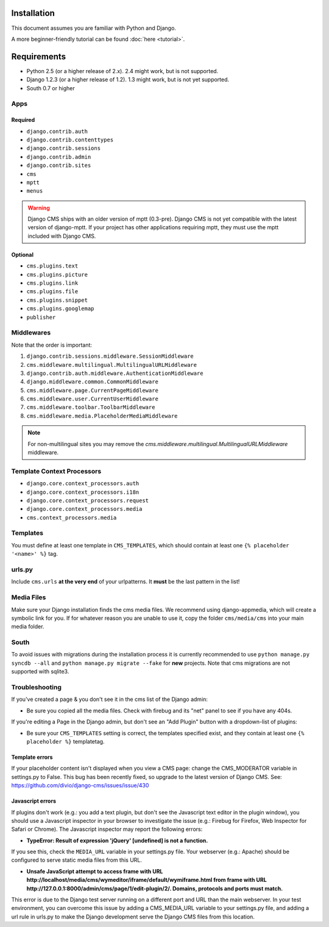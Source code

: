 Installation
============

This document assumes you are familiar with Python and Django.

A more beginner-friendly tutorial can be found :doc:`here <tutorial>`.

Requirements
============

* Python 2.5 (or a higher release of 2.x). 2.4 might work, but is not supported.
* Django 1.2.3 (or a higher release of 1.2). 1.3 might work, but is not yet
  supported.
* South 0.7 or higher

Apps
----

Required
~~~~~~~~

* ``django.contrib.auth``
* ``django.contrib.contenttypes``
* ``django.contrib.sessions``
* ``django.contrib.admin``
* ``django.contrib.sites``
* ``cms``
* ``mptt``
* ``menus``

.. warning:: Django CMS ships with an older version of mptt (0.3-pre). Django
    CMS is not yet compatible with the latest version of django-mptt. If your
    project has other applications requiring mptt, they must use the mptt
    included with Django CMS.

Optional
~~~~~~~~

* ``cms.plugins.text``
* ``cms.plugins.picture``
* ``cms.plugins.link``
* ``cms.plugins.file``
* ``cms.plugins.snippet``
* ``cms.plugins.googlemap``
* ``publisher``


Middlewares
-----------

Note that the order is important:

#. ``django.contrib.sessions.middleware.SessionMiddleware``
#. ``cms.middleware.multilingual.MultilingualURLMiddleware``
#. ``django.contrib.auth.middleware.AuthenticationMiddleware``
#. ``django.middleware.common.CommonMiddleware``
#. ``cms.middleware.page.CurrentPageMiddleware``
#. ``cms.middleware.user.CurrentUserMiddleware``
#. ``cms.middleware.toolbar.ToolbarMiddleware``
#. ``cms.middleware.media.PlaceholderMediaMiddleware``

.. note:: For non-multilingual sites you may remove the
          `cms.middleware.multilingual.MultilingualURLMiddleware` middleware.

Template Context Processors
---------------------------

* ``django.core.context_processors.auth``
* ``django.core.context_processors.i18n``
* ``django.core.context_processors.request``
* ``django.core.context_processors.media``
* ``cms.context_processors.media``

Templates
---------

You must define at least one template in ``CMS_TEMPLATES``, which should
contain at least one ``{% placeholder '<name>' %}`` tag.

urls.py
-------

Include ``cms.urls`` **at the very end** of your urlpatterns. It **must** be the
last pattern in the list!

Media Files
-----------

Make sure your Django installation finds the cms media files. We recommend
using django-appmedia, which will create a symbolic link for you. If
for whatever reason you are unable to use it, copy the folder ``cms/media/cms``
into your main media folder.

South
-----

To avoid issues with migrations during the installation process it is currently
recommended to use ``python manage.py syncdb --all`` and
``python manage.py migrate --fake`` for **new** projects. Note that cms
migrations are not supported with sqlite3.


Troubleshooting
---------------

If you've created a page & you don't see it in the cms list of the Django admin:

- Be sure you copied all the media files. Check with firebug and its "net" panel
  to see if you have any 404s.

If you're editing a Page in the Django admin, but don't see an "Add Plugin"
button with a dropdown-list of plugins:

- Be sure your ``CMS_TEMPLATES`` setting is correct, the templates specified
  exist, and they contain at least one ``{% placeholder %}`` templatetag.

Template errors
~~~~~~~~~~~~~~~
If your placeholder content isn't displayed when you view a CMS page: change the
CMS_MODERATOR variable in settings.py to False. This bug has been recently
fixed, so upgrade to the latest version of Django CMS. See:
https://github.com/divio/django-cms/issues/issue/430

Javascript errors
~~~~~~~~~~~~~~~~~
If plugins don't work (e.g.: you add a text plugin, but don't see the Javascript
text editor in the plugin window), you should use a Javascript inspector in your
browser to investigate the issue (e.g.: Firebug for Firefox, Web Inspector for
Safari or Chrome). The Javascript inspector may report the following errors:

- **TypeError: Result of expression 'jQuery' [undefined] is not a function.**

If you see this, check the ``MEDIA_URL`` variable in your settings.py file. Your
webserver (e.g.: Apache) should be configured to serve static media files from
this URL.

- **Unsafe JavaScript attempt to access frame with URL
  http://localhost/media/cms/wymeditor/iframe/default/wymiframe.html from frame
  with URL http://127.0.0.1:8000/admin/cms/page/1/edit-plugin/2/. Domains,
  protocols and ports must match.**

This error is due to the Django test server running on a different port and URL
than the main webserver. In your test environment, you can overcome this issue
by adding a CMS_MEDIA_URL variable to your settings.py file, and adding a url
rule in urls.py to make the Django development serve the Django CMS files from
this location.


